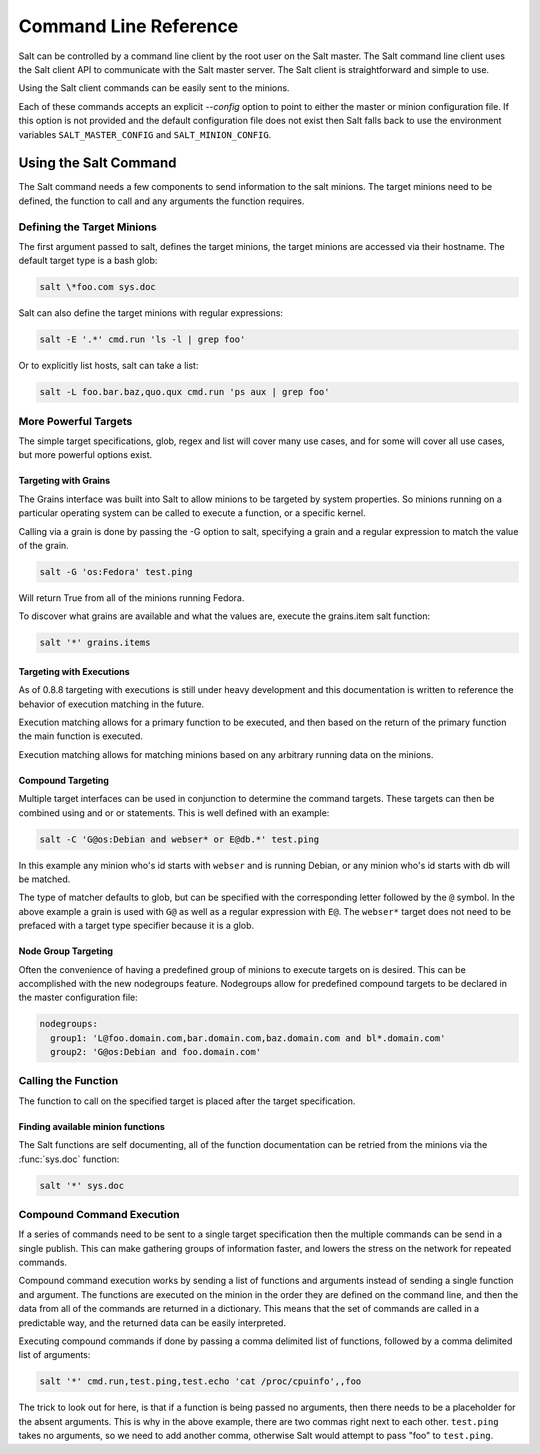 ======================
Command Line Reference
======================

Salt can be controlled by a command line client by the root user on the Salt
master. The Salt command line client uses the Salt client API to communicate
with the Salt master server. The Salt client is straightforward and simple
to use.

Using the Salt client commands can be easily sent to the minions.

Each of these commands accepts an explicit `--config` option to point to either
the master or minion configuration file.  If this option is not provided and
the default configuration file does not exist then Salt falls back to use the
environment variables ``SALT_MASTER_CONFIG`` and ``SALT_MINION_CONFIG``.

.. seealso::

    :doc:`/topics/configuration`

Using the Salt Command
======================

The Salt command needs a few components to send information to the salt
minions. The target minions need to be defined, the function to call and any
arguments the function requires.

Defining the Target Minions
---------------------------

The first argument passed to salt, defines the target minions, the target
minions are accessed via their hostname. The default target type is a bash
glob:

.. code-block:: bash

    salt \*foo.com sys.doc


Salt can also define the target minions with regular expressions:

.. code-block:: bash

    salt -E '.*' cmd.run 'ls -l | grep foo'

Or to explicitly list hosts, salt can take a list:

.. code-block:: bash

    salt -L foo.bar.baz,quo.qux cmd.run 'ps aux | grep foo'

More Powerful Targets
---------------------

The simple target specifications, glob, regex and list will cover many use
cases, and for some will cover all use cases, but more powerful options exist.

Targeting with Grains
`````````````````````

The Grains interface was built into Salt to allow minions to be targeted by
system properties. So minions running on a particular operating system can
be called to execute a function, or a specific kernel.

Calling via a grain is done by passing the -G option to salt, specifying
a grain and a regular expression to match the value of the grain.

.. code-block:: bash

    salt -G 'os:Fedora' test.ping

Will return True from all of the minions running Fedora.

To discover what grains are available and what the values are, execute the
grains.item salt function:

.. code-block:: bash

    salt '*' grains.items

Targeting with Executions
`````````````````````````

As of 0.8.8 targeting with executions is still under heavy development and this
documentation is written to reference the behavior of execution matching in the
future.

Execution matching allows for a primary function to be executed, and then based
on the return of the primary function the main function is executed.

Execution matching allows for matching minions based on any arbitrary running
data on the minions.

Compound Targeting
``````````````````

.. versionadded:: 0.9.5

Multiple target interfaces can be used in conjunction to determine the command
targets. These targets can then be combined using and or or statements. This
is well defined with an example:

.. code-block:: bash

    salt -C 'G@os:Debian and webser* or E@db.*' test.ping

In this example any minion who's id starts with ``webser`` and is running
Debian, or any minion who's id starts with db will be matched.

The type of matcher defaults to glob, but can be specified with the
corresponding letter followed by the ``@`` symbol. In the above example a grain
is used with ``G@`` as well as a regular expression with ``E@``. The
``webser*`` target does not need to be prefaced with a target type specifier
because it is a glob.

Node Group Targeting
````````````````````

.. versionadded:: 0.9.5

Often the convenience of having a predefined group of minions to execute
targets on is desired. This can be accomplished with the new nodegroups
feature. Nodegroups allow for predefined compound targets to be declared in
the master configuration file:

.. code-block:: yaml

    nodegroups:
      group1: 'L@foo.domain.com,bar.domain.com,baz.domain.com and bl*.domain.com'
      group2: 'G@os:Debian and foo.domain.com'

Calling the Function
--------------------

The function to call on the specified target is placed after the target
specification.

Finding available minion functions
``````````````````````````````````

The Salt functions are self documenting, all of the function documentation can
be retried from the minions via the :func:`sys.doc` function:

.. code-block:: bash

    salt '*' sys.doc

Compound Command Execution
--------------------------

If a series of commands need to be sent to a single target specification then
the multiple commands can be send in a single publish. This can make gathering
groups of information faster, and lowers the stress on the network for repeated
commands.

Compound command execution works by sending a list of functions and arguments
instead of sending a single function and argument. The functions are executed
on the minion in the order they are defined on the command line, and then the
data from all of the commands are returned in a dictionary. This means that
the set of commands are called in a predictable way, and the returned data can
be easily interpreted.

Executing compound commands if done by passing a comma delimited list of
functions, followed by a comma delimited list of arguments:

.. code-block:: bash

    salt '*' cmd.run,test.ping,test.echo 'cat /proc/cpuinfo',,foo

The trick to look out for here, is that if a function is being passed no
arguments, then there needs to be a placeholder for the absent arguments. This
is why in the above example, there are two commas right next to each other.
``test.ping`` takes no arguments, so we need to add another comma, otherwise
Salt would attempt to pass "foo" to ``test.ping``.
